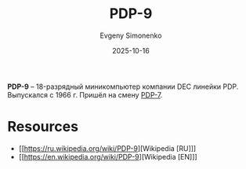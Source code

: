 :PROPERTIES:
:ID:       b0460934-dfe7-49ed-81e8-3cc9a1508999
:END:
#+TITLE: PDP-9
#+AUTHOR: Evgeny Simonenko
#+LANGUAGE: Russian
#+LICENSE: CC BY-SA 4.0
#+DATE: 2025-10-16
#+FILETAGS: :pdp:dec:

*PDP-9* -- 18-разрядный миникомпьютер компании DEC линейки PDP. Выпускался с 1966 г. Пришёл на смену [[id:deb479e9-54a9-44b1-8840-1bc831197a73][PDP-7]].

* Resources

- [[https://ru.wikipedia.org/wiki/PDP-9][Wikipedia [RU]​]]
- [[https://en.wikipedia.org/wiki/PDP-9][Wikipedia [EN]​]]
